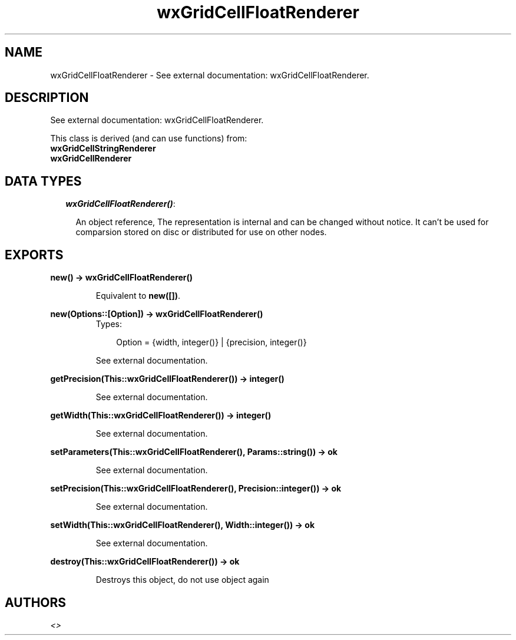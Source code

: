 .TH wxGridCellFloatRenderer 3 "wxErlang 0.99" "" "Erlang Module Definition"
.SH NAME
wxGridCellFloatRenderer \- See external documentation: wxGridCellFloatRenderer.
.SH DESCRIPTION
.LP
See external documentation: wxGridCellFloatRenderer\&.
.LP
This class is derived (and can use functions) from: 
.br
\fBwxGridCellStringRenderer\fR\& 
.br
\fBwxGridCellRenderer\fR\& 
.SH "DATA TYPES"

.RS 2
.TP 2
.B
\fIwxGridCellFloatRenderer()\fR\&:

.RS 2
.LP
An object reference, The representation is internal and can be changed without notice\&. It can\&'t be used for comparsion stored on disc or distributed for use on other nodes\&.
.RE
.RE
.SH EXPORTS
.LP
.B
new() -> wxGridCellFloatRenderer()
.br
.RS
.LP
Equivalent to \fBnew([])\fR\&\&.
.RE
.LP
.B
new(Options::[Option]) -> wxGridCellFloatRenderer()
.br
.RS
.TP 3
Types:

Option = {width, integer()} | {precision, integer()}
.br
.RE
.RS
.LP
See external documentation\&.
.RE
.LP
.B
getPrecision(This::wxGridCellFloatRenderer()) -> integer()
.br
.RS
.LP
See external documentation\&.
.RE
.LP
.B
getWidth(This::wxGridCellFloatRenderer()) -> integer()
.br
.RS
.LP
See external documentation\&.
.RE
.LP
.B
setParameters(This::wxGridCellFloatRenderer(), Params::string()) -> ok
.br
.RS
.LP
See external documentation\&.
.RE
.LP
.B
setPrecision(This::wxGridCellFloatRenderer(), Precision::integer()) -> ok
.br
.RS
.LP
See external documentation\&.
.RE
.LP
.B
setWidth(This::wxGridCellFloatRenderer(), Width::integer()) -> ok
.br
.RS
.LP
See external documentation\&.
.RE
.LP
.B
destroy(This::wxGridCellFloatRenderer()) -> ok
.br
.RS
.LP
Destroys this object, do not use object again
.RE
.SH AUTHORS
.LP

.I
<>